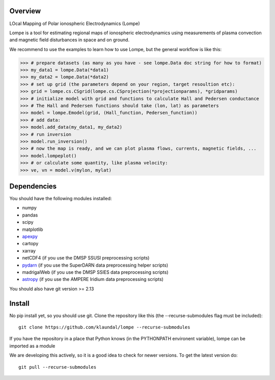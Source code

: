 Overview
========
LOcal Mapping of Polar ionospheric Electrodynamics (Lompe)

Lompe is a tool for estimating regional maps of ionospheric electrodynamics using measurements of plasma convection and magnetic field disturbances in space and on ground. 

We recommend to use the examples to learn how to use Lompe, but the general workflow is like this:

.. code-block:: python

    >>> # prepare datasets (as many as you have - see lompe.Data doc string for how to format)
    >>> my_data1 = lompe.Data(*data1)
    >>> my_data2 = lompe.Data(*data2)
    >>> # set up grid (the parameters depend on your region, target resoultion etc):
    >>> grid = lompe.cs.CSgrid(lompe.cs.CSprojection(*projectionparams), *gridparams)
    >>> # initialize model with grid and functions to calculate Hall and Pedersen conductance
    >>> # The Hall and Pedersen functions should take (lon, lat) as parameters
    >>> model = lompe.Emodel(grid, (Hall_function, Pedersen_function))
    >>> # add data:
    >>> model.add_data(my_data1, my_data2)
    >>> # run inversion
    >>> model.run_inversion()
    >>> # now the map is ready, and we can plot plasma flows, currents, magnetic fields, ...
    >>> model.lompeplot()
    >>> # or calculate some quantity, like plasma velocity:
    >>> ve, vn = model.v(mylon, mylat)


Dependencies
============
You should have the following modules installed:

- numpy
- pandas
- scipy
- matplotlib
- `apexpy <https://github.com/aburrell/apexpy>`_
- cartopy
- xarray
- netCDF4 (if you use the DMSP SSUSI preprocessing scripts)
- `pydarn <https://github.com/SuperDARN/pydarn>`_ (if you use the SuperDARN data preprocessing helper scripts)
- madrigalWeb (if you use the DMSP SSIES data preprocessing scripts)
- `astropy <https://github.com/astropy/astropy>`_ (if you use the AMPERE Iridium data preprocessing scripts)
You should also have git version >= 2.13


Install
=======
No pip install yet, so you should use git. Clone the repository like this (the --recurse-submodules flag must be included)::

    git clone https://github.com/klaundal/lompe --recurse-submodules

If you have the repository in a place that Python knows (in the PYTHONPATH environent variable), lompe can be imported as a module

We are developing this actively, so it is a good idea to check for newer versions. To get the latest version do::

    git pull --recurse-submodules

